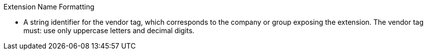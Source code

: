 .Extension Name Formatting
****
* A string identifier for the vendor tag, which
 corresponds to the company or group exposing the extension.
 The vendor tag must: use only uppercase letters and decimal digits.
****
